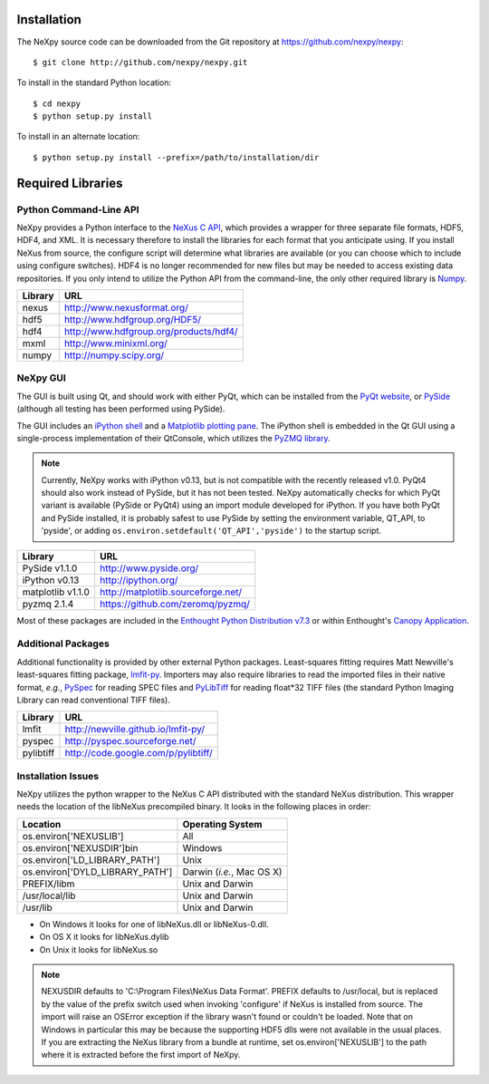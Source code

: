 Installation
============
The NeXpy source code can be downloaded from the Git repository at 
https://github.com/nexpy/nexpy::

    $ git clone http://github.com/nexpy/nexpy.git

To install in the standard Python location::

    $ cd nexpy
    $ python setup.py install

To install in an alternate location::

    $ python setup.py install --prefix=/path/to/installation/dir

Required Libraries
==================
Python Command-Line API
-----------------------
NeXpy provides a Python interface to the `NeXus C API
<http://download.nexusformat.org/doc/html/napi.html>`_, which provides a wrapper
for three separate file formats, HDF5, HDF4, and XML. It is necessary
therefore to install the libraries for each format that you anticipate using. If
you install NeXus from source, the configure script will determine what
libraries are available (or you can choose which to include using configure
switches). HDF4 is no longer recommended for new files but may be needed to 
access existing data repositories. If you only intend to utilize the Python API 
from the command-line, the only other required library is `Numpy
<http://numpy.scipy.org>`_.

=================  =================================================
Library            URL
=================  =================================================
nexus              http://www.nexusformat.org/
hdf5               http://www.hdfgroup.org/HDF5/
hdf4               http://www.hdfgroup.org/products/hdf4/
mxml               http://www.minixml.org/
numpy              http://numpy.scipy.org/
=================  =================================================

NeXpy GUI
---------
The GUI is built using Qt, and should work with either PyQt, which can be 
installed from the `PyQt website <http://www.riverbankcomputing.co.uk/>`_, or 
`PySide <http://www.pyside.org/>`_ (although all testing has been performed 
using PySide).

The GUI includes an `iPython shell <http://ipython.org/>`_ and a `Matplotlib
plotting pane <http://matplotlib.sourceforge.net>`_. The iPython shell is
embedded in the Qt GUI using a single-process implementation of their QtConsole, 
which utilizes the `PyZMQ library <https://github.com/zeromq/pyzmq>`_.

.. note:: Currently, NeXpy works with iPython v0.13, but is not compatible with 
          the recently released v1.0. PyQt4 should also work instead of PySide, 
          but it has not been tested. NeXpy automatically checks for which PyQt 
          variant is available (PySide or PyQt4) using an import module
          developed for iPython. If you have both PyQt and PySide installed, it 
          is probably safest to use PySide by setting the environment variable, 
          QT_API, to 'pyside', or adding 
          ``os.environ.setdefault('QT_API','pyside')`` to the startup script.
          
=================  =================================================
Library            URL
=================  =================================================
PySide v1.1.0      http://www.pyside.org/
iPython v0.13      http://ipython.org/
matplotlib v1.1.0  http://matplotlib.sourceforge.net/
pyzmq 2.1.4        https://github.com/zeromq/pyzmq/
=================  =================================================

Most of these packages are included in the `Enthought Python Distribution v7.3 
<http://www.enthought.com>`_ or within Enthought's `Canopy Application
<https://www.enthought.com/products/canopy/>`_.

Additional Packages
-------------------
Additional functionality is provided by other external Python packages. 
Least-squares fitting requires Matt Newville's least-squares fitting package, 
`lmfit-py <http://newville.github.io/lmfit-py>`_. Importers may also require 
libraries to read the imported files in their native format, *e.g.*, `PySpec 
<http://pyspec.sourceforge.net>`_ for reading SPEC files and `PyLibTiff
<http://code.google.com/p/pylibtiff/>`_ for reading float*32 TIFF files (the
standard Python Imaging Library can read conventional TIFF files).

=================  =================================================
Library            URL
=================  =================================================
lmfit              http://newville.github.io/lmfit-py/
pyspec             http://pyspec.sourceforge.net/
pylibtiff          http://code.google.com/p/pylibtiff/
=================  =================================================

Installation Issues
-------------------
NeXpy utilizes the python wrapper to the NeXus C API distributed with the
standard NeXus distribution. This wrapper needs the location of the libNeXus
precompiled binary. It looks in the following places in order:

===================================  =========================
Location                             Operating System
===================================  =========================
os.environ['NEXUSLIB']               All
os.environ['NEXUSDIR']\bin           Windows
os.environ['LD_LIBRARY_PATH']        Unix
os.environ['DYLD_LIBRARY_PATH']      Darwin (*i.e.*, Mac OS X)
PREFIX/libm                          Unix and Darwin
/usr/local/lib                       Unix and Darwin
/usr/lib                             Unix and Darwin
===================================  =========================

* On Windows it looks for one of libNeXus.dll or libNeXus-0.dll.
* On OS X it looks for libNeXus.dylib
* On Unix it looks for libNeXus.so

.. note:: NEXUSDIR defaults to 'C:\\Program Files\\NeXus Data Format'. PREFIX 
          defaults to /usr/local, but is replaced by the value of the prefix 
          switch used when invoking 'configure' if NeXus is installed from 
          source. The import will raise an OSError exception if the library 
          wasn't found or couldn't be loaded. Note that on Windows in particular 
          this may be because the supporting HDF5 dlls were not available in the 
          usual places. If you are extracting the NeXus library from a bundle at 
          runtime, set os.environ['NEXUSLIB'] to the path where it is extracted 
          before the first import of NeXpy.

